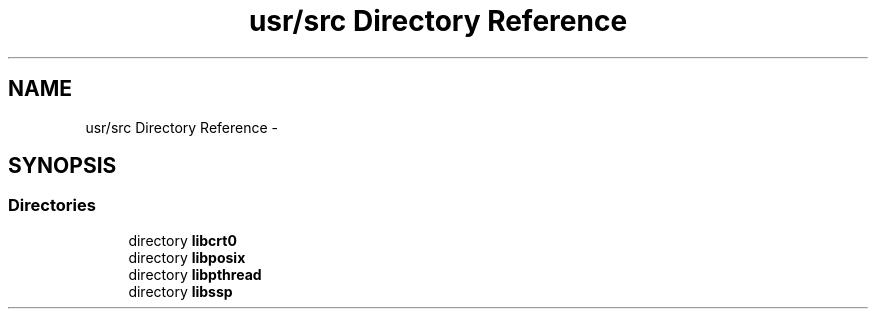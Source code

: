 .TH "usr/src Directory Reference" 3 "Sun Nov 9 2014" "Version 0.1" "aPlus" \" -*- nroff -*-
.ad l
.nh
.SH NAME
usr/src Directory Reference \- 
.SH SYNOPSIS
.br
.PP
.SS "Directories"

.in +1c
.ti -1c
.RI "directory \fBlibcrt0\fP"
.br
.ti -1c
.RI "directory \fBlibposix\fP"
.br
.ti -1c
.RI "directory \fBlibpthread\fP"
.br
.ti -1c
.RI "directory \fBlibssp\fP"
.br
.in -1c
